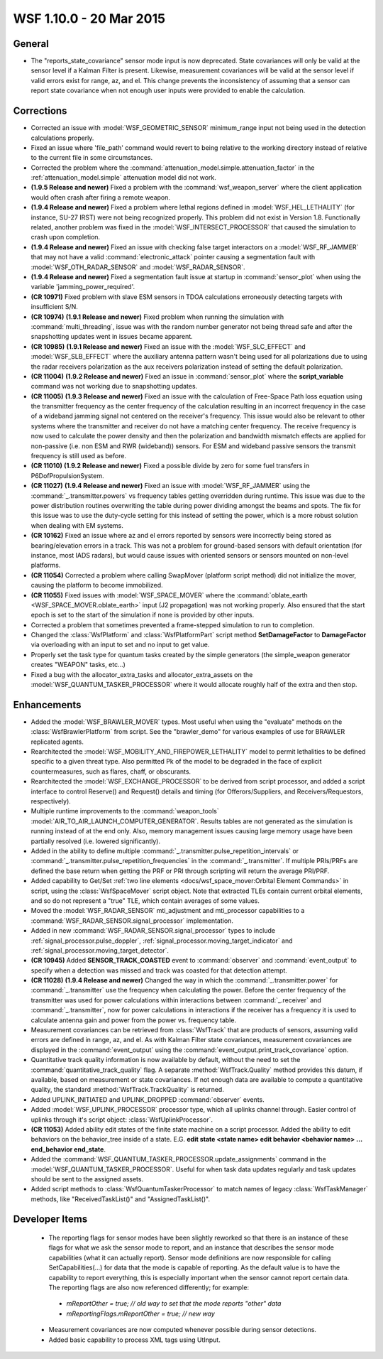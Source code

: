 .. ****************************************************************************
.. CUI
..
.. The Advanced Framework for Simulation, Integration, and Modeling (AFSIM)
..
.. The use, dissemination or disclosure of data in this file is subject to
.. limitation or restriction. See accompanying README and LICENSE for details.
.. ****************************************************************************

.. _wsf_1.10.0:

WSF 1.10.0 - 20 Mar 2015
------------------------

General
=======

* The "reports_state_covariance" sensor mode input is now deprecated. State covariances will only be valid at the sensor level if a Kalman Filter is present. Likewise, measurement covariances will be valid at the sensor level if valid errors exist for range, az, and el. This change prevents the inconsistency of assuming that a sensor can report state covariance when not enough user inputs were provided to enable the calculation.

Corrections
===========

* Corrected an issue with :model:`WSF_GEOMETRIC_SENSOR` minimum_range input not being used in the detection calculations properly.
* Fixed an issue where 'file_path' command would revert to being relative to the working directory instead of relative to the current file in some circumstances.
* Corrected the problem where the :command:`attenuation_model.simple.attenuation_factor` in the :ref:`attenuation_model.simple` attenuation model did not work.
* **(1.9.5 Release and newer)** Fixed a problem with the :command:`wsf_weapon_server` where the client application would often crash after firing a remote weapon.
* **(1.9.4 Release and newer)** Fixed a problem where lethal regions defined in :model:`WSF_HEL_LETHALITY` (for instance, SU-27 IRST) were not being recognized properly.  This problem did not exist in Version 1.8.  Functionally related, another problem was fixed in the :model:`WSF_INTERSECT_PROCESSOR` that caused the simulation to crash upon completion.
* **(1.9.4 Release and newer)** Fixed an issue with checking false target interactors on a :model:`WSF_RF_JAMMER` that may not have a valid :command:`electronic_attack` pointer causing a segmentation fault with :model:`WSF_OTH_RADAR_SENSOR` and :model:`WSF_RADAR_SENSOR`.
* **(1.9.4 Release and newer)** Fixed a segmentation fault issue at startup in :command:`sensor_plot` when using the variable 'jamming_power_required'.
* **(CR 10971)** Fixed problem with slave ESM sensors in TDOA calculations erroneously detecting targets with insufficient S/N.
* **(CR 10974)** **(1.9.1 Release and newer)** Fixed problem when running the simulation with :command:`multi_threading`, issue was with the random number generator not being thread safe and after the snapshotting updates went in issues became apparent.
* **(CR 10985)** **(1.9.1 Release and newer)** Fixed an issue with the :model:`WSF_SLC_EFFECT` and :model:`WSF_SLB_EFFECT` where the auxiliary antenna pattern wasn't being used for all polarizations due to using the radar receivers polarization as the aux receivers polarization instead of setting the default polarization.
* **(CR 11004)** **(1.9.2 Release and newer)** Fixed an issue in :command:`sensor_plot` where the **script_variable** command was not working due to snapshotting updates.
* **(CR 11005)** **(1.9.3 Release and newer)** Fixed an issue with the calculation of Free-Space Path loss equation using the transmitter frequency as the center frequency of the calculation resulting in an incorrect frequency in the case of a wideband jamming signal not centered on the receiver's frequency. This issue would also be relevant to other systems where the transmitter and receiver do not have a matching center frequency. The receive frequency is now used to calculate the power density and then the polarization and bandwidth mismatch effects are applied for non-passive (i.e. non ESM and RWR (wideband)) sensors. For ESM and wideband passive sensors the transmit frequency is still used as before.
* **(CR 11010)** **(1.9.2 Release and newer)** Fixed a possible divide by zero for some fuel transfers in P6DofPropulsionSystem.
* **(CR 11027)** **(1.9.4 Release and newer)** Fixed an issue with :model:`WSF_RF_JAMMER` using the :command:`_.transmitter.powers` vs frequency tables getting overridden during runtime. This issue was due to the power distribution routines overwriting the table during power dividing amongst the beams and spots. The fix for this issue was to use the duty-cycle setting for this instead of setting the power, which is a more robust solution when dealing with EM systems.
* **(CR 10162)** Fixed an issue where az and el errors reported by sensors were incorrectly being stored as bearing/elevation errors in a track.  This was not a problem for ground-based sensors with default orientation (for instance, most IADS radars), but would cause issues with oriented sensors or sensors mounted on non-level platforms.
* **(CR 11054)** Corrected a problem where calling SwapMover (platform script method) did not initialize the mover, causing the platform to become immobilized.
* **(CR 11055)** Fixed issues with :model:`WSF_SPACE_MOVER` where the :command:`oblate_earth <WSF_SPACE_MOVER.oblate_earth>` input (J2 propagation) was not working properly.  Also ensured that the start epoch is set to the start of the simulation if none is provided by other inputs.
* Corrected a problem that sometimes prevented a frame-stepped simulation to run to completion.
* Changed the :class:`WsfPlatform` and :class:`WsfPlatformPart` script method **SetDamageFactor** to **DamageFactor** via overloading with an input to set and no input to get value.
* Properly set the task type for quantum tasks created by the simple generators (the simple_weapon generator creates "WEAPON" tasks, etc...)
* Fixed a bug with the allocator_extra_tasks and allocator_extra_assets on the :model:`WSF_QUANTUM_TASKER_PROCESSOR` where it would allocate roughly half of the extra and then stop.

Enhancements
============

* Added the :model:`WSF_BRAWLER_MOVER` types.  Most useful when using the "evaluate" methods on the :class:`WsfBrawlerPlatform` from script.  See the "brawler_demo" for various examples of use for BRAWLER replicated agents.
* Rearchitected the :model:`WSF_MOBILITY_AND_FIREPOWER_LETHALITY` model to permit lethalities to be defined specific to a given threat type.   Also permitted Pk of the model to be degraded in the face of explicit countermeasures, such as flares, chaff, or obscurants.
* Rearchitected the :model:`WSF_EXCHANGE_PROCESSOR` to be derived from script processor, and added a script interface to control Reserve() and Request() details and timing (for Offerors/Suppliers, and Receivers/Requestors, respectively).
* Multiple runtime improvements to the :command:`weapon_tools` :model:`AIR_TO_AIR_LAUNCH_COMPUTER_GENERATOR`. Results tables are not generated as the simulation is running instead of at the end only. Also, memory management issues causing large memory usage have been partially resolved (i.e. lowered significantly).
* Added in the ability to define multiple :command:`_.transmitter.pulse_repetition_intervals` or :command:`_.transmitter.pulse_repetition_frequencies` in the :command:`_.transmitter`. If multiple PRIs/PRFs are defined the base return when getting the PRF or PRI through scripting will return the average PRI/PRF.
* Added capability to Get/Set :ref:`two line elements <docs/wsf_space_mover:Orbital Element Commands>` in script, using the :class:`WsfSpaceMover` script object.  Note that extracted TLEs contain current orbital elements, and so do not represent a "true" TLE, which contain averages of some values.
* Moved the :model:`WSF_RADAR_SENSOR` mti_adjustment and mti_processor capabilities to a :command:`WSF_RADAR_SENSOR.signal_processor` implementation.
* Added in new :command:`WSF_RADAR_SENSOR.signal_processor` types to include :ref:`signal_processor.pulse_doppler`, :ref:`signal_processor.moving_target_indicator` and :ref:`signal_processor.moving_target_detector`.
* **(CR 10945)** Added **SENSOR_TRACK_COASTED** event to :command:`observer` and :command:`event_output` to specify when a detection was missed and track was coasted for that detection attempt.
* **(CR 11028)** **(1.9.4 Release and newer)** Changed the way in which the :command:`_.transmitter.power` for :command:`_.transmitter` use the frequency when calculating the power. Before the center frequency of the transmitter was used for power calculations within interactions between :command:`_.receiver` and :command:`_.transmitter`, now for power calculations in interactions if the receiver has a frequency it is used to calculate antenna gain and power from the power vs. frequency table.
* Measurement covariances can be retrieved from :class:`WsfTrack` that are products of sensors, assuming valid errors are defined in range, az, and el.  As with Kalman Filter state covariances, measurement covariances are displayed in the :command:`event_output` using the :command:`event_output.print_track_covariance` option.
* Quantitative track quality information is now available by default, without the need to set the :command:`quantitative_track_quality` flag.  A separate :method:`WsfTrack.Quality` method provides this datum, if available, based on measurement or state covariances.  If not enough data are available to compute a quantitative quality, the standard :method:`WsfTrack.TrackQuality` is returned.
* Added UPLINK_INITIATED and UPLINK_DROPPED :command:`observer` events.
* Added :model:`WSF_UPLINK_PROCESSOR` processor type, which all uplinks channel through.  Easier control of uplinks through it's script object: :class:`WsfUplinkProcessor`.
* **(CR 11053)** Added ability edit states of the finite state machine on a script processor.  Added the ability to edit behaviors on the behavior_tree inside of a state. E.G. **edit state <state name> edit behavior <behavior name> ... end_behavior end_state**.
* Added the :command:`WSF_QUANTUM_TASKER_PROCESSOR.update_assignments` command in the :model:`WSF_QUANTUM_TASKER_PROCESSOR`. Useful for when task data updates regularly and task updates should be sent to the assigned assets.
* Added script methods to :class:`WsfQuantumTaskerProcessor` to match names of legacy :class:`WsfTaskManager` methods, like "ReceivedTaskList()" and "AssignedTaskList()".

Developer Items
===============

 * The reporting flags for sensor modes have been slightly reworked so that there is an instance of these flags for what we ask the sensor mode to report, and an instance that describes the sensor mode capabilities (what it can actually report).  Sensor mode definitions are now responsible for calling SetCapabilities(...) for data that the mode is capable of reporting.  As the default value is to have the capability to report everything, this is especially important when the sensor cannot report certain data.  The reporting flags are also now referenced differently; for example:

  * `mReportOther = true;                  // old way to set that the mode reports "other" data`
  * `mReportingFlags.mReportOther = true;  // new way`

 * Measurement covariances are now computed whenever possible during sensor detections.
 * Added basic capability to process XML tags using UtInput.
